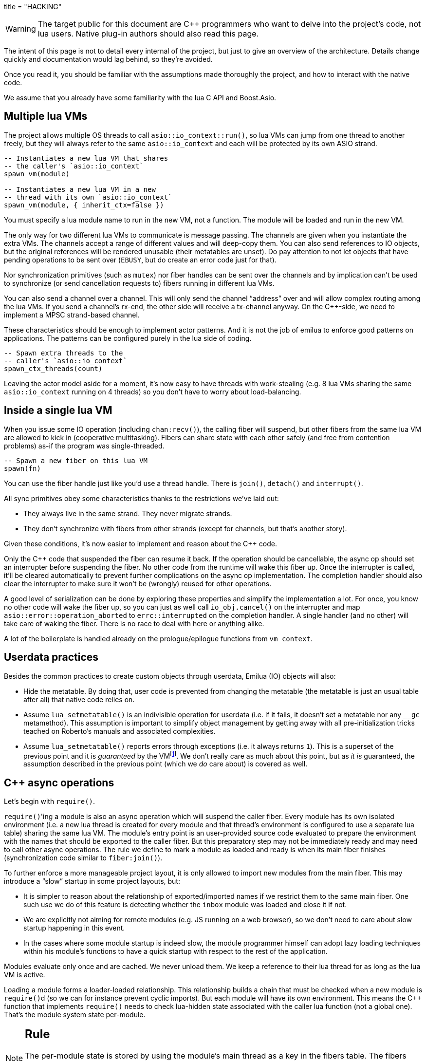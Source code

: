 +++
title = "HACKING"
+++

:toc: macro
:_:
:cpp: C++

WARNING: The target public for this document are {cpp} programmers who want to
delve into the project's code, not lua users. Native plug-in authors should also
read this page.

The intent of this page is not to detail every internal of the project, but just
to give an overview of the architecture. Details change quickly and
documentation would lag behind, so they're avoided.

Once you read it, you should be familiar with the assumptions made thoroughly
the project, and how to interact with the native code.

We assume that you already have some familiarity with the lua C API and
Boost.Asio.

toc::[]

== Multiple lua VMs

The project allows multiple OS threads to call `asio::io_context::run()`, so lua
VMs can jump from one thread to another freely, but they will always refer to
the same `asio::io_context` and each will be protected by its own ASIO strand.

[source,lua]
----
-- Instantiates a new lua VM that shares
-- the caller's `asio::io_context`
spawn_vm(module)

-- Instantiates a new lua VM in a new
-- thread with its own `asio::io_context`
spawn_vm(module, { inherit_ctx=false })
----

You must specify a lua module name to run in the new VM, not a function. The
module will be loaded and run in the new VM.

The only way for two different lua VMs to communicate is message passing. The
channels are given when you instantiate the extra VMs. The channels accept a
range of different values and will deep-copy them. You can also send references
to IO objects, but the original references will be rendered unusable (their
metatables are unset). Do pay attention to not let objects that have pending
operations to be sent over (`EBUSY`, but do create an error code just for that).

Nor synchronization primitives (such as `mutex`) nor fiber handles can be sent
over the channels and by implication can't be used to synchronize (or send
cancellation requests to) fibers running in different lua VMs.

You can also send a channel over a channel. This will only send the channel
“address” over and will allow complex routing among the lua VMs. If you send a
channel's rx-end, the other side will receive a tx-channel anyway. On the
{cpp}-side, we need to implement a MPSC strand-based channel.

These characteristics should be enough to implement actor patterns. And it is
not the job of emilua to enforce good patterns on applications. The patterns can
be configured purely in the lua side of coding.

[source,lua]
----
-- Spawn extra threads to the
-- caller's `asio::io_context`
spawn_ctx_threads(count)
----

Leaving the actor model aside for a moment, it's now easy to have threads with
work-stealing (e.g. 8 lua VMs sharing the same `asio::io_context` running on 4
threads) so you don't have to worry about load-balancing.

== Inside a single lua VM

When you issue some IO operation (including `chan:recv()`), the calling fiber
will suspend, but other fibers from the same lua VM are allowed to kick in
(cooperative multitasking). Fibers can share state with each other safely (and
free from contention problems) as-if the program was single-threaded.

[source,lua]
----
-- Spawn a new fiber on this lua VM
spawn(fn)
----

You can use the fiber handle just like you'd use a thread handle. There is
`join()`, `detach()` and `interrupt()`.

All sync primitives obey some characteristics thanks to the restrictions we've
laid out:

* They always live in the same strand. They never migrate strands.
* They don't synchronize with fibers from other strands (except for channels,
  but that's another story).

Given these conditions, it's now easier to implement and reason about the {cpp}
code.

Only the {cpp} code that suspended the fiber can resume it back. If the
operation should be cancellable, the async op should set an interrupter before
suspending the fiber. No other code from the runtime will wake this
fiber up. Once the interrupter is called, it'll be cleared automatically to
prevent further complications on the async op implementation. The completion
handler should also clear the interrupter to make sure it won't be (wrongly)
reused for other operations.

A good level of serialization can be done by exploring these properties and
simplify the implementation a lot. For once, you know no other code will wake
the fiber up, so you can just as well call `io_obj.cancel()` on the interrupter
and map `asio::error::operation_aborted` to `errc::interrupted` on the
completion handler. A single handler (and no other) will take care of waking the
fiber. There is no race to deal with here or anything alike.

A lot of the boilerplate is handled already on the prologue/epilogue functions
from `vm_context`.

== Userdata practices

Besides the common practices to create custom objects through userdata, Emilua
(IO) objects will also:

* Hide the metatable. By doing that, user code is prevented from changing the
  metatable (the metatable is just an usual table after all) that native code
  relies on.
* Assume `lua_setmetatable()` is an indivisible operation for userdata (i.e. if
  it fails, it doesn't set a metatable nor any `__gc` metamethod). This
  assumption is important to simplify object management by getting away with all
  pre-initialization tricks teached on Roberto's manuals and associated
  complexities.
* Assume `lua_setmetatable()` reports errors through exceptions (i.e. it always
  returns `1`). This is a superset of the previous point and it is _guaranteed_
  by the
  VMfootnote:[<http://lua-users.org/lists/lua-l/2007-10/msg00600.html>]. We
  don't really care as much about this point, but as _it is_ guaranteed, the
  assumption described in the previous point (which we _do_ care about) is
  covered as well.

== {cpp} async operations

Let's begin with `require()`.

``require()``'ing a module is also an async operation which will suspend the
caller fiber. Every module has its own isolated environment (i.e. a new lua
thread is created for every module and that thread's environment is configured
to use a separate lua table) sharing the same lua VM. The module's entry point
is an user-provided source code evaluated to prepare the environment with the
names that should be exported to the caller fiber. But this preparatory step may
not be immediately ready and may need to call other async operations. The rule
we define to mark a module as loaded and ready is when its main fiber finishes
(synchronization code similar to `fiber:join()`).

To further enforce a more manageable project layout, it is only allowed to
import new modules from the main fiber. This may introduce a “slow” startup in
some project layouts, but:

* It is simpler to reason about the relationship of exported/imported names if
  we restrict them to the same main fiber. One such use we do of this feature is
  detecting whether the `inbox` module was loaded and close it if not.
* We are explicitly not aiming for remote modules (e.g. JS running on a web
  browser), so we don't need to care about slow startup happening in this event.
* In the cases where some module startup is indeed slow, the module programmer
  himself can adopt lazy loading techniques within his module's functions to
  have a quick startup with respect to the rest of the application.

Modules evaluate only once and are cached. We never unload them. We keep a
reference to their lua thread for as long as the lua VM is active.

Loading a module forms a loader-loaded relationship. This relationship builds a
chain that must be checked when a new module is ``require()``d (so we can for
instance prevent cyclic imports). But each module will have its own
environment. This means the {cpp} function that implements `require()` needs to
check lua-hidden state associated with the caller lua function (not a global
one). That's the module system state per-module.

[NOTE]
--
[discrete]
== Rule

The per-module state is stored by using the module's main thread as a key in the
fibers table. The fibers table is strong, but this isn't a problem because the
module shall never be unloaded anyway. Code that unrefs fiber coroutines shall
check whether the lua thread represents a module and skip removing it from the
fibers table if so.
--

We can't store the module system data directly at the thread environment because
lua code can change the thread environment by calling `setfenv(0, table)`.

We've already gone through the trickiest parts and added the most important
restrictions to the table (no lua-related pun intended), so the remaining rules
should be quick'n'easy to catch.

When you initiate an async operation, the {cpp} side will copy the `lua_State*`
to handle the completion (or cancellation) later. However, any `LUA_ERRMEM` will
trigger an emilua-call to `lua_close()` and `L` may then be invalid when we
later try to resume it. So the completion handler need to check whether the vm
is still valid before accessing it and this is the purpose of the `vm_context`
structure (also protected by the same strand as the vm).

== `this_fiber`

As long as lua code is executing, there is a current fiber and this property
stays unchanged for as long as control doesn't return to host.

[quote]
....
(definitions)
%
transparent, adj.:
        Being or pertaining to an existing, nontangible object.
        "It's there, but you can't see it"
                -- IBM System/360 announcement, 1964.

virtual, adj.:
        Being or pertaining to a tangible, nonexistent object.
        "I can see it, but it's not there."
                -- Lady Macbeth.
....

This property is mostly transparent to lua code. Which is to say that the
programmer is aware of this property, but there isn't a tangible object that it
can track back to `this_fiber`. This is *mostly* true, but there is a quite
tangible `this_fiber` lua global object that the user can inspect — exposed at
the beginning of the first thread execution.

However, `this_fiber` being a global is shared among all the fibers, so it can't
point to a single fiber. Instead, it will query which fiber is current and do
operations on it.

{cpp} async ops will always store which fiber is current to know how to resume
it back. And before a fiber is resumed, this info is stored at a know lua
registry's index so future async ops will get to know about it too. The reason
why we can't rely on the `L` argument passed to C functions registered at the VM
and the current fiber needs to be remembered is because there will be a `L` that
points to the wrong lua thread as soon as the user wraps some function in a
coroutine.

This design works well because we don't mix responsibilities of the scheduler
with user code (as is the case for `Fiber#resume` in Ruby which would be better
suited by a `Fiber#spawn()` that accepts ``post``/``dispatch`` execution
policies and would avoid the (un-)parking unsound ideas altogether).

== `LUA_ERRMEM`

Lua code cannot recover from allocation failures. As an example (and single-VM
only):

[source,lua]
----
my_mutex:lock()
scope_cleanup_push(function() my_mutex:unlock() end)
----

If the VM fails to allocate the closure passed to `scope_cleanup_push()`,
`my_mutex` will be kept locked and the lua code inside that VM will be in an
unrecoverable state. There's no pattern or ordering to make resource management
work here as allocation failures can happen almost anywhere and we then inherit
some constraints and reasoning from preemptive scheduling. The only option (and
this applies to *any* allocation failure reported by the lua VM when running
arbitrary user code) is to terminate the VM from the {cpp}-side.

When `lua_close()` is called, there is no guarantee pending operations will be
canceled as they might hold strong references to the underlying IO object
preventing its destructor from getting called. Therefore, the `vm_context`
structure also holds an intrusive container of polymorphic elements which are
destroyed after `lua_close()` is called and can be used to register cleanup code
to avoid such leaks. If the operation finishes, the IO object is free to reclaim
their own objects from this container and use them for other purposes.

`lua_CFunction` objects should never call `lua_close()`. If they detect
`LUA_ERRMEM` all they have to do is to mark the flags field from `vm_context`
and suspend the fiber. The host will take care of closing `lua_State*` and extra
cleanup when it recovers control of the thread.

The other side of the coin is to _detect_ `LUA_ERRMEM`. All interactions with
the VM from the C API happens through the virtual stack, so naturally that's the
first concern. You must not push anything on the stack if there's no extra free
stack slot available. To check for such slot space, there's `lua_checkstack()`.

The usual C function signature is not enough to convey all the semantics
required by the Lua C API. On the
http://www.lua.org/manual/5.1/manual.html#3.7[Functions and Types section from
the manual], we verify the following information:

[quote]
____
Here we list all functions and types from the C API in alphabetical order.  Each
function has an indicator like this: `[-o, +p, x]`

[...] The third field, `x`, tells whether the function may throw errors:
\'``-``' means the function never throws any error; \'``m``' means the function
may throw an error only due to not enough memory; \'``e``' means the function
may throw other kinds of errors; \'``v``' means the function may throw an error
on purpose.
____

The 5.1's signature for `lua_checkstack()` is:

[source,c]
----
int lua_checkstack(lua_State *L, int extra); // [-0, +0, m]
----

That's obviously bogus. If `lua_checkstack()` can throw on `ENOMEM` that means
there is no possible safe interaction with the VM. That's — plain and simple — a
bug. This bug was fixed in Lua 5.2 when the signature changed to:

[source,c]
----
int lua_checkstack(lua_State *L, int extra); // [-0, +0, –]
----

NOTE: Lua 5.2 received a few other improvements concerning `ENOMEM` such as
obsoleting `lua_cpcall()` by introducing light C functions. API-wise, Lua 5.2
was a great release as it fixed many shortcomings.

You don't _always_ need to call `lua_checkstack()` before doing anything thanks
to at least `LUA_MINSTACK` free stack slots being guaranteed for you when the VM
calls into your `lua_CFunction` objects. And here's where things start to get
tricky. Consider the following Lua code:

[source,lua]
----
coroutine.wrap(function()
    spawn(function()
        print('Hello World')
    end)
end)()
----

The underlying C function implementing `spawn()` is exposed to 3 different
`lua_State*` handles:

Current fiber:: `get_vm_context(L).current_fiber()`. The one that calls
`coroutine.wrap()`.

Inner coroutine:: The `L` parameter from `lua_CFunction`. The one that calls
`spawn()`.

New fiber:: `lua_newthread(L)` return value. The one to print “_Hello World_”.

If `lua_error()` is called on `L`, the stack for `L` will be in a completely
deterministic state. Anything this `lua_CFunction` object pushed on the stack
will be popped and the whole `pcall()`-chain on the state `L` will be
respected too. However `lua_error()` might be called indirectly through other
API functions. That's the signature for `lua_newtable()`:

[source,c]
----
void lua_newtable(lua_State *L); // [-0, +1, m]
----

As we've seen previously:

[quote]
____
\'``m``' means the function may throw an error only due to not enough memory
____

“Throw” here means sorts of a call to `lua_error()` (`LUAI_THROW` to be more
accurate). That's the `pcall()`-chain and each `lua_State` has its own (this
property won't change even if you compile the Lua VM as {cpp} code). This
independent `pcall()`-chain for each `lua_State` is not a limitation from the C
API, but an accurate model of the underlying machinery happening in Lua code
itself. Consider the following snippet:

[source,lua]
----
c1 = coroutine.create(function()
    pcall(function()
        -- ...
    end)
end)
----

If `c1` is suspended in the middle of `pcall()`, it retains this private
`pcall()`-chain that doesn't get mixed with `pcall()`-chains from other
coroutines (i.e. the other `lua_State*` handles). Therefore the C API accurately
maps the language behaviour on retaining a private `pcall()`-chain for each
`lua_State` and we can't expect any different behaviour here really. Lua
documentation on the issue has been ironed out little-by-little throughout its
releases. Lua 5.3 was the one to finally explicitly state the behaviour we just
described:

[quote, 'http://www.lua.org/manual/5.3/manual.html#4.6[Lua 5.3 Reference]']
____
The panic function, as its name implies, is a mechanism of last resort. Programs
should avoid it. As a general rule, when a C function is called by Lua with a
Lua state, it can do whatever it wants on that Lua state, as it should be
already protected. However, when C code operates on other Lua states (e.g., a
Lua argument to the function, a Lua state stored in the registry, or the result
of `lua_newthread`), it should use them only in API calls that cannot raise
errors.
____

In short, that means our `spawn()` implementation that is exposed to the {``L``,
current fiber, new fiber} triple would throw to the wrong `pcall()`-chain if it
calls `lua_newtable(new_fiber)`. The solution is to use `lua_xmove()` when
necessary and maintain *rigorous discipline* as to which C API functions are
called on “foreign” `lua_State*` handles paying very special attention to their
respective throw specifications. As for the discipline required,
http://lua-users.org/wiki/ErrorHandlingBetweenLuaAndCplusplus[Rici Lake wrote a
good summary on the lua-users wiki]:

[quote]
____
There are quite a number of API functions which will never throw a Lua
error. API functions that throw errors are identified in the reference manual as
of 5.1.3. First, none of the stack adjustment functions throw errors; this
includes `lua_pop`, `lua_gettop`, `lua_settop`, `lua_pushvalue`, `lua_insert`,
`lua_replace` and `lua_remove`. If you provide incorrect indexes to these
functions, or you haven't called `lua_checkstack`, then you're either going to
get garbage or a segfault, but not a Lua error.

None of the functions which push atomic data -- `lua_pushnumber`, `lua_pushnil`,
`lua_pushboolean` and `lua_pushlightuserdata` ever throw an error. API functions
which push complex objects (strings, tables, closures, threads, full userdata)
may throw a memory error. None of the type enquiry functions -- `lua_is*`,
`lua_type` and `lua_typename` -- will ever throw an error, and neither will the
functions which set/get metatables and environments. `lua_rawget`, `lua_rawgeti`
and `lua_rawequal` will also never throw an error. Aside from `lua_tostring`,
none of the `lua_to*` functions will throw an error, and you can avoid the
possibility of `lua_tostring` throwing an out of memory error by first checking
that the object is a string, using `lua_type`. `lua_rawset` and `lua_rawseti`
may throw an out of memory error. The functions which may throw arbitrary errors
are the ones which may call metamethods; these include all of the non-raw `get`
and `set` functions, as well as `lua_equal` and `lua_lt`.
____

On a side note, Lua 5.2 added the following:

[quote, 'http://www.lua.org/manual/5.2/manual.html#4.6[Lua 5.2 Reference]']
____
If an error happens outside any protected environment, Lua calls a _panic
function_ (see `lua_atpanic`) and then calls `abort`, thus exiting the host
application. Your panic function can avoid this exit by never returning (e.g.,
doing a long jump to your own recovery point outside Lua).

The panic function runs as if it were a message handler (see §2.3); in
particular, the error message is at the top of the stack. However, there is no
guarantees about stack space. To push anything on the stack, the panic function
should first check the available space (see §4.2).
____

That's actually behaviour that already existed on the version 5.1. An
alternative panic function could just throw a {cpp} exception to implement this
`+__attribute__((noreturn))+` behaviour. However this hypothetical panic
function is not an alternative solution to our problems due to the combination
of the following facts:

* As described elsewhere in this document, we require `lua_error()` to act as-if
  it throws a {cpp} exception so our destructors are properly called. That
  requires the underlying Lua VM (LuaJIT in our case) to throw and catch {cpp}
  exceptions.
* A {cpp}-throw is triggered from `lua_newtable(L)`. The type thrown here is
  internal to the Lua VM and we cannot throw it ourselves. `LUA_ERRMEM`
  information is correctly preserved.
* A panic is triggered from `lua_newtable(new_fiber)`. Our panic function would
  in turn discard `LUA_ERRMEM` and throw a generic {cpp} exception.
* On `lua_newtable(new_fiber)` hitting `LUA_ERRMEM`, the ``L``'s {cpp}-catch
  handler wouldn't receive the original error (`LUA_ERRMEM`). That means
  information loss. That means our host code (the code that first calls into the
  Lua VM) won't call `lua_close()` (when it should) as its
  `lua_pcall()`/`lua_resume()` call might not report the correct error reason
  (`LUA_ERRMEM`). That also means the possibility to unwind the wrong number of
  cascaded `pcall()` blocks (a `pcall()` from Lua code is not supposed to handle
  `LUA_ERRMEM` — if correctly detected — so the number of blocks unwinded
  differs whenever `LUA_ERRMEM` is involved).
* Although LuaJIT can catch generic {cpp} exceptions, it lacks context and
  cannot possibly restore the stack state on each lateral `lua_State*` handle at
  play (the triple {``L``, current fiber, new fiber} in our case). If the
  `spawn()` `lua_CFunction` had a value pushed on the `current_fiber` stack when
  a `new_fiber` panic-triggered exception raises, the value on the
  `current_fiber` stack wouldn't be properly popped by the time `L` handles the
  {cpp} exception (and do remember that `L` is executing nested on top of
  `current_fiber` so you can already imagine the chaos here). In short, the Lua
  VM needs our cooperation to maintain some invariants.
* By wrapping these calls into our own {cpp} catch blocks we could work around
  some of these issues, but the thought that thread control would still return
  to the Lua VM one last time _after_ the panic handler got called is just too
  scary and previous mailing list threads on this topic weren't very
  reassuring. For one, if the exception is panic-triggered by `current_fiber`,
  we won't know what remains on this stack (except for the stack top), but
  that's exactly the `lua_State` that the host is operating on when our
  `lua_CFunction` got called on `L`. Even if control does return safely to our
  host it would still have problems to deal with there.

That covers our policy when implementing `lua_CFunction` objects. In short, we
cannot resort to Lua panics here and the only real solution is the *rigorous
discipline* on C API usage mentioned earlier.

Now let's talk about our policy for host code. The Lua suspending IO functions
are implemented by querying which fiber is current and scheduling a
`lua_resume()` on it as the callback for some Boost.Asio supported {cpp}
`async_*()` function (plus a ton of other details properly documented elsewhere
on this document such as strand handling and so on). The initiating function is
called from the Lua VM, but the callback is not. The callback will act as the
host.

Back to `lua_resume()`, this function itself doesn't throw:

[source,c]
----
int lua_resume(lua_State *L, int narg); // [-?, +?, –]
----

However the code that runs before `lua_resume()` might throw. This is the code
that pushes the arguments to the coroutine. For instance, if a string is one of
the coroutine parameters, you will have to use C API that might throw on
`ENOMEM`:

[source,c]
----
void lua_pushlstring(lua_State *L, const char *s, size_t len); // [-0, +1, m]
----

It's no use trying to call `lua_pcall()` to wrap `lua_pushlstring()`
here. `lua_state()` now returns `LUA_YIELD` and that means you can't use
`lua_pcall()` on this `lua_State*` handle. You can't create a new handle and use
the `lua_xmove()` trick either as `lua_newthread()` itself can throw on
`ENOMEM`:

[source,c]
----
lua_State *lua_newthread(lua_State *L); // [-0, +1, m]
----

Fear not, for here is the place where we can finally use a panic function to
throw a custom {cpp} exception. There are only two caveats. The first one is
related to
https://www.freelists.org/post/luajit/LuaJIT-ObjectiveC-throw-in-lua-atpanic-clang-infinite-recursion,5[LuaJIT
having such tight integration with native exceptions that it makes (almost) no
distinction between `lua_pcall()` and {cpp} catch frames]{_}footnote:[Do notice
that contrary to the feeling nourished in the mailing list thread, panic
functions also would work in our case. I've tested/verified and I also followed
the relevant source code for multiple LuaJIT versions. Really, it's okay.]. The
net result is that you can use {cpp}'s catch-all blocks and then no panic
function will ever be involved (by now you must be feeling that we just
travelled to the farthest candy shop in the kingdom just to make a full-turn
just one block away from destination when we changed our minds and decided to go
on the neighbour's candy shop). Despite the lack of a real panic function
throwing our own exceptions, I'll still use the same previous terminology
(i.e. panic-triggered exceptions).

The second caveat is a little charming race to avoid. The completion handler
doing the host job is executed through the strand that protects the VM. If we
let the exception escape the completion handler, another thread might try to use
the VM before we have the chance to close it. In other words, the following
approach has a race and thus is not used:

[source,cpp]
----
for (;;) {
    try {
        // Completion handler allows the panic
        // exception to escape here.
        ioctx.run();
        break;
    } catch (...) {
        // This is a bug. This code isn't executed
        // through the VM strand. A pending operation
        // that just finished could try to access
        // `current` from another thread while we're
        // here.
        vm_context* current = ...;
        current->close();
        continue;
    }
}
----

Therefore, it is responsibility from the completion handler to handle the
panic-triggered exception (sorry about the boilerplate on your side, but that's
the way it is).

[source,cpp]
----
try {
    // lua_push*() calls
} catch (...) {
    vm_ctx->close();
    return;
}
int res = lua_resume(fiber, narg);
----

That is enough to cover the policy for host code and finally finish the
`LUA_ERRMEM` discussion too.

== Channels and resources

The biggest challenge to cross-VM resource management are the multi-strand sync
primitives (i.e. the channels). They have to execute code that jumps from one
strand to another to finish their jobs. If the associated execution context
already finished, then they would be stuck forever. The solution is for them to
keep the execution context busy through a work guard.

However some rules are needed to make this work:

* Rx-channels (i.e. `inbox`) don't keep work guards.
* Tx-channels keep a work guard to the other end while they are alive. But they
  only keep a work guard to their own strands when they have an active
  operation.

If the tx-channels are not closed, they will prevent execution contexts that are
no longer necessary from being destroyed. But that's the best we can do. We
could periodically call the GC to free unused channels, but so will lua code
anyway and there's nothing left for us to do on the {cpp} side. A good practice
for lua code would be to add the following chunk at the beginning of the fiber
who's gonna process the actor messages:

[source,lua]
----
scope_cleanup_push(function() inbox:close() end)
----

Extra rules for channels management:

* As an extra safety measure, if the main fiber finishes and `inbox` wasn't
  imported, the runtime closes it.
* Channels (tx and rx) also get closed when the VM is terminated.
* Channels must only upgrade their weak references to `vm_context` once they
  migrated to the target strand. Otherwise, they would prevent the VM from
  auto-closing (and hairy problems would follow).

== The exception mechanism

{cpp} exceptions must not be used to propagate errors across lua/{cpp}
frames. However, lua errors may simply trigger stack unwinding (the code makes
heavy use of `setjmp()`) and we do depend on RAII to keep the code correct.

It is assumed that any call to `lua_error()` will behave as-if it throws a {cpp}
exception (thus triggering our destructors). We require some support from the
luaJIT VM for this. Specifically, we can't rely on
http://luajit.org/extensions.html#exceptions[the “no interoperability” category
from their “exception” section on the “extensions” page] because the following
restriction:

[quote]
____
Throwing Lua errors across {cpp} frames will not call {cpp} destructors.
____

To make matters worse, the feature we do depend on only appears in the the “full
interoperability” category:

[quote]
____
Throwing Lua errors across {cpp} frames is safe. {cpp} destructors will be
called.
____

A different approach would be to implement an exception mechanism in terms of
coroutines (although it'd add to code complexity):

[quote, leafo, 'http://leafo.net/posts/itchio-and-coroutines.html#overview-of-coroutines[leafo.net]']
____
----
Exceptions < Coroutines < Continuations
----

Exceptions can be thought of as a subclass of coroutines. You can implement an
exception mechanism with coroutines.
____

But this path would be a dead-end as native lua errors would still be reported
through `lua_error()`. For luaJIT, `lua_error()` plays well with our code
because:

[quote, 'http://luajit.org/extensions.html#resumable']
____
The LuaJIT VM is fully resumable. This means you can yield from a coroutine even
across contexts, where this would not possible with the standard Lua 5.1 VM:
e.g. you can yield across `pcall()` and `xpcall()`, across iterators and across
metamethods.
____

Wasn't for this guarantee, the project would be monstrous. To understand why
this guarantee is important, let's unravel the fundamental pattern for fibers
support. We always implicitly wrap every user code inside a lua coroutine:

[source,lua]
----
local fib = coroutine.create(user_fn)
----

So async operations can suspend the calling fiber and resume them later.

But `user_fn` might very well contain a `pcall()` and execute our suspending
async function inside it:

[source,lua]
----
function user_fn()
    pcall(function()
        io_obj:emilua_async_op()
    end)
end
----

The exception mechanism should not block our ability to suspend fibers. When our
own native code calls `lua_yield()` to suspend a fiber, the suspension mechanism
should be able to cross the `pcall()` barrier.

To wrap all up so far, the standard lua exception mechanism is used to report
errors. The only difference is that emilua will `lua_error()` a structured error
object inspired by `std::error_code` for our own errors.

Things would get a little tricky on the following point that we raised
previously though:

[quote]
____
[...] and we do depend on RAII to keep the code correct.
____

Imagine we have some code like the following:

[source,cpp]
----
class reference
{
public:
    reference() : L(nullptr) {}

    reference(lua_State* L)
        : L(L)
        , idx(luaL_ref(L, LUA_REGISTRYINDEX))
    {}

    ~reference()
    {
        if (!L)
            return;

        luaL_unref(L, LUA_REGISTRYINDEX, idx);
    }

    reference(reference&& o)
        : L(o.L)
        , idx(o.idx)
    {
        o.L = nullptr;
    }

    lua_State* state() const
    {
        return L;
    }

    void push() const
    {
        assert(L);
        lua_pushinteger(L, idx);
        lua_gettable(L, LUA_REGISTRYINDEX);
    }

private:
    lua_State* L;
    int idx;
};
----

If an object of this type has its destructor called on `lua_error()`-triggered
stack unwinding, it means we're manipulating the `lua_State*` (`luaL_unref(L)`
in this example) on stack unwinding (i.e. outside of a lua-catch block which
would be just after a `pcall()` return). If the VM is not in a safe state for
manipulations at this moment (this scenario just doesn't happen if you stick
with plain C which is the target lua was developed for) then we're
screwed. Luckily, the VM can handle such situations just fine as it is hinted on
the luaJIT documentation:

[quote, '<http://luajit.org/ext_c_api.html#mode_wrapcfunc>', 'Recommended usage pattern for `LUAJIT_MODE_WRAPCFUNC`']
____
[source,cpp]
----
static int wrap_exceptions(lua_State *L, lua_CFunction f)
{
  try {
    return f(L);  // Call wrapped function and return result.
  } catch (const char *s) {  // Catch and convert exceptions.
    lua_pushstring(L, s);
  } catch (std::exception& e) {
    lua_pushstring(L, e.what());
  } catch (...) {
    lua_pushliteral(L, "caught (...)");
  }
  return lua_error(L);  // Rethrow as a Lua error.
}
----
____

This guarantee is promised again (although this version of the promise is
read-only) in their “extensions” page (and again only at the _full
interoperability_ category):

[quote, '<http://luajit.org/extensions.html#exceptions> (emphasis mine)']
____
Lua errors can be caught on the {cpp} side with `catch(...)`. The corresponding
Lua error message *can be retrieved from the Lua stack*.
____

The final piece for our puzzle is related to async ops converting
`std::error_code` into lua exceptions (i.e. `lua_error()`). The completion
handler for async ops is not called in a lua context, so they cannot just call
`lua_error()` and hope the correct context will catch the exception (there's no
API similar to
https://www.boost.org/doc/libs/1_67_0/libs/context/doc/html/context/ff.html#context.ff.executing_function_on_top_of_a_fiber[`resume_with()`
from Boost.Context]). They need to return control to the native code that
suspended the fiber so it can throw a lua exception before control returns to
lua code.

This guarantee used to exist on luaJIT 1.x (which included Coco):

[quote, '<http://coco.luajit.org/api.html#lua_yield>']
____
Now, if the current coroutine has an associated C stack, `lua_yield()` returns
the number of arguments passed back from the resume.
____

The lack of allocated C stacks brings more complications to the implementation
that will be discussed
later. https://www.lua.org/manual/5.2/manual.html#lua_yieldk[`lua_yieldk()`]
from Lua 5.2 would be enough for us (and cheaper!),
https://github.com/LuaJIT/LuaJIT/issues/48[but we don't have that either].

Yet another option would be to set an one-time hook to be called immediately
just before resuming the lua coroutine, but it'd present challenges in the
future if we ever add debugging support, so it is avoided.

And the solution Emilua get away with is wrapping the C function inside a lua
function. The C function returns a 2-tuple. If the first argument is not nil,
the lua function itself will take care of use it to raise an error.

[source,lua]
----
local error, native = ...
return function(...)
    local e, v = native(...)
    if e then
        error(e)
    else
        return v
    end
end
----

== User-coroutines

Let's jump straight to a topic that gives some sense of continuity to the
previous section. The `pcall()` barrier is not the only barrier that the user
can insert to prevent `lua_yield()` from suspending the fiber. The user might
very well just wrap calls using `coroutine.create()`:

[source,lua]
----
function user_fn()
    coroutine.create(function()
        io_obj:emilua_async_op()
    end)
end
----

[NOTE]
--
[discrete]
== Rule

Lua's `coroutine` module must never be directly exposed to lua code.
--

The problem is solved by exposing a different `coroutine` module — a small shim
over the original one. This version inspects ``this_fiber``'s suspension reason
(native code or lua code).

Conceptually, the implementation looks like this:

[source,lua]
----
function coroutine.resume(co, ...)
    if _G.busy_coroutines[co] then
        -- CORUN
        error("cannot resume running coroutine", 2)
    end

    local args = {...}
    while true do
        local ret = {raw_coroutine.resume(co, unpack(args))}
        if ret[1] == false then
            return unpack(ret)
        end
        if _G.this_fiber.native_yield then
            _G.busy_coroutines[co] = true
            args = {raw_coroutine.yield(unpack(ret, 2))}
            _G.busy_coroutines[co] = nil
        else
            return unpack(ret)
        end
    end
end

function coroutine.yield(...)
    if _G.fibers[raw_coroutine.running()] ~= nil then
        error("bad coroutine", 2)
    end
    return raw_coroutine.yield(...)
end

function coroutine.status(co)
    if _G.busy_coroutines[co] then
        return "normal"
    end

    return raw_coroutine.status(co)
end

function coroutine.running()
    local co = raw_coroutine.running()
    if _G.fibers[co] ~= nil then
        -- Fiber's coroutines work just like the main coroutine
        return nil
    end

    return co
end

coroutine.create = ...
coroutine.wrap = ...
----

== Dead fibers

When an exception escapes the fiber stack, the hook registered with
`sys.set_uncaught_hook()` is called. The default hook prints the stack trace to
`stderr` and additionally terminates the VM if the exception escaped from the
main fiber. If the custom hook itself fails, the default hook is then called
anyway.

Scope handlers are properly popped and called after the hook returns control of
the thread to the runtime.

The hook is only called for detached fibers. Therefore, a different behaviour
can be chosen for each ``join()``ed fiber. Also, if the fiber isn't explicitly
``detach()``ed, the hook action will be deferred until some GC round.

There isn't a `pcall` block around the whole program. `lua_resume` is enough and
it has the nice property of not unwinding the stack so it can be examined from
the error handler. A new lua thread is created to execute the uncaught-hook
while it has the chance to examine the unchanged error'ed call stack.

NOTE: The hook mechanism isn't implemented yet.

== Functions that receive a lua callback

There are plenty of functions that have a lua closure as a parameter
(e.g. `pcall()`, `scope()`, ...). If we blindly implement them in plain C, they
will configure a non-leaf C stack frame which we cannot suspend.

To avoid the C stack frame in the middle of the call-stack altogether, we
implement (parts of) these functions in lua, not C. The problem is then how to
expose sensitive raw resources that the C functions would use. One of the goals
is to not let these resources escape elsewhere.

A quick way to achieve it is by having a lua bootstrap function/chunk to create
closures and later change their upvalues through C:

[source,lua]
----
local private_resource = ...
return function()
    -- use `private_resource`
end
----

This approach is naive as luaJIT 2.x does not implement some lua functions
(i.e. the sensitive raw resources that we want to keep private) as C functions
and we cannot feed them as upvalues for the imported bytecode. For instance, we
have this behaviour for `pcall()`:

[source,cpp]
----
lua_pushcfunction(L, luaopen_base);
lua_call(L, 0, 0);
lua_getglobal(L, "pcall");
lua_CFunction pcall_addr = lua_tocfunction(L, -1);
assert(pcall_addr == nullptr); // :-(
----

Therefore the lua bytecode won't be a closure with uninitialized upvalues per
se, but a function that receives the private resources and returns the needed
closure. It is an extra step on startup, but at least we save some cycles by
compiling the bytecode with stripped debug info in the project build stage.

== Process environment

A part of the process environment (e.g. UNIX signals) should be under complete
control of the program and no external library should meddle with it. However,
no protections will be provided to enforce this good practice.

== VM settings inheritance

New actors should inherit generic customization points for the GC (e.g. step
count and period) and the JIT. They should also inherit allocator settings, but
they must *not* be prevented from creating new actors with higher allocation
quotas (unless of course the global pool is already at its limit).

== Lua 5.2/LuaJIT extensions

We use some C functions found only on Lua 5.2+ and/or LuaJIT:

* `luaL_traceback()`
* `luaopen_bit()`
* `luaopen_jit()`
* `luaopen_ffi()`
* `LUAJIT_VERSION_SYM()`

https://github.com/keplerproject/lua-compat-5.2[There are projects such as
Kepler that offer a port of these functions to Lua 5.1].

== 2GB addressing limit

http://hacksoflife.blogspot.com/2012/12/integrating-luajit-with-x-plane-64-bit.html[luaJIT
has a serious 2GB limit] that has been
https://www.freelists.org/post/luajit/Fixed-a-segfault-when-unsinking-64bit-pointers[fixed
on forks]. By default, the broken 64-bit addressing mode is hidden behind
`LUAJIT_ENABLE_GC64`. Emilua might consider moving to
https://www.freelists.org/post/luajit/LuaJIT-staging-fork-to-move-the-project-forward[moonjit]
if its author don't try to part away from the lua 5.1 core and keep himself
distant from 5.3+ syntactic explosion madness. I *don't* like this {cpp}-like
culture expanding to lua or other languages (kudos to Go here for avoiding it).

== JIT parameters

The JIT parameters are also changed from the
http://luajit.org/running.html#opt_O[old defaults]:

[source,lua]
----
maxtrace=1000
maxrecord=4000
maxmcode=512  -- in KB
----

To https://github.com/openresty/luajit2#updated-jit-default-parameters[defaults
based on OpenResty findings]:

[source,lua]
----
maxtrace=8000
maxrecord=16000
maxmcode=40960  -- in KB
----

== Open questions

* Describe the behaviour for `sys.exit()` (for main and secondary VMs). Should
  it call the cancellator for every active operation? Should it exit the
  application?

== Extra caution to take when writing plug-ins

Always keep in mind:

* If you enable your IO object to be sent over channels, it'll also be able to
  migrate to a different `asio::io_context` and you must take care to keep a
  work guard to the original `asio::io_context`.
* Pending operations must hold a strong reference to `vm_context` and a work
  guard — directly or indirectly — to `vm_context.strand()`.
* IO objects (channels included) by themselves must not hold any strong
  references to their own `vm_context` (this cycle would prevent auto-closing
  the VM and associated channels). Operation initiation is the perfect time to
  upgrade _weak_ references (if any) to strong ones.
* Pending operations must not trust `L` from the initiating operation to decide
  which fiber to wake-up later on. They must resort — at initiation time — to
  the `vm_context` API. Check the simple `sleep_for()` implementation for a code
  template.

== Final note

Emilua software is complex. There should be no pursuit in indefinitely extending
this base. Rather, we should search for stabilization and maturity (and also
tooling around a solid base).

If you think there should be a nice lua library to handle IRC and what-not, by
all means do write it, but write it as a separate lua library (or native
plug-in), and compete against the free market of libraries. Do not submit a
proposal to integrate it in the core. There are no batteries included. And there
shall be no committee-driven development.

Likewise, we should be stuck in the current lua syntax (5.1 plus some extensions
found in the beta branch of luaJIT
2.1{_}footnote:[<http://luajit.org/extensions.html#lua52>
(`-DLUAJIT_ENABLE_LUA52COMPAT`).]) forever. If you want more syntax, use a
transpiler.

